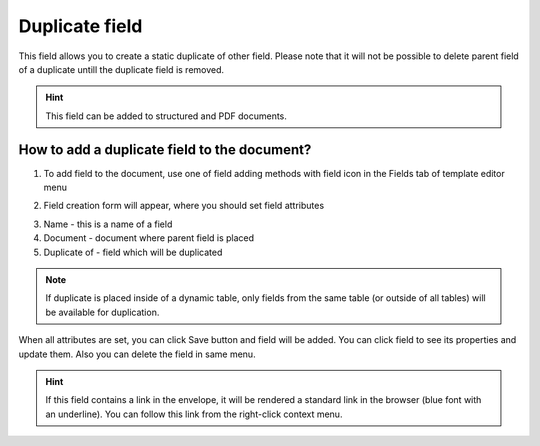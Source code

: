 ===============
Duplicate field
===============

This field allows you to create a static duplicate of other field. Please note that it will not be possible to delete parent field of a duplicate untill the duplicate field is removed.

.. hint:: This field can be added to structured and PDF documents.

How to add a duplicate field to the document?
=============================================

1. To add field to the document, use one of field adding methods with field icon in the Fields tab of template editor menu

.. image:: pic_duplicate/duplicateTile.png
   :width: 600
   :align: center

2. Field creation form will appear, where you should set field attributes

.. image:: pic_duplicate/duplicateCreate.png
   :width: 600
   :align: center

3. Name - this is a name of a field
4. Document - document where parent field is placed
5. Duplicate of - field which will be duplicated

.. note:: If duplicate is placed inside of a dynamic table, only fields from the same table (or outside of all tables) will be available for duplication.

When all attributes are set, you can click Save button and field will be added. You can click field to see its properties and update them. Also you can delete the field in same menu.

.. image:: pic_duplicate/duplicateEdit.png
   :width: 600
   :align: center

.. hint:: If this field contains a link in the envelope, it will be rendered a standard link in the browser (blue font with an underline). You can follow this link from the right-click context menu.